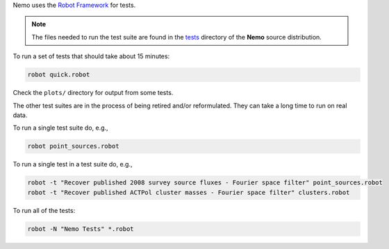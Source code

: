 Nemo uses the `Robot Framework <http://robotframework.org/>`_ for tests.

.. note::  The files needed to run the test suite are found in the
           `tests <https://github.com/simonsobs/nemo/tree/main/tests>`_
           directory of the **Nemo** source distribution.

To run a set of tests that should take about 15 minutes:

.. code-block::

   robot quick.robot

Check the ``plots/`` directory for output from some tests.

The other test suites are in the process of being retired and/or
reformulated. They can take a long time to run on real data.

To run a single test suite do, e.g.,

.. code-block::

   robot point_sources.robot

To run a single test in a test suite do, e.g., 

.. code-block::

   robot -t "Recover published 2008 survey source fluxes - Fourier space filter" point_sources.robot
   robot -t "Recover published ACTPol cluster masses - Fourier space filter" clusters.robot

To run all of the tests:

.. code-block::

   robot -N "Nemo Tests" *.robot
